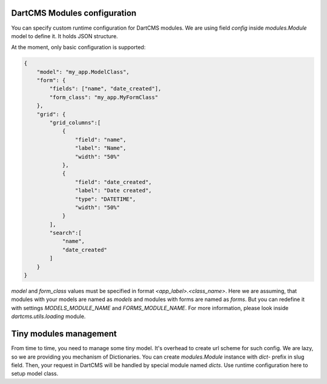 DartCMS Modules configuration
=============================

You can specify custom runtime configuration for DartCMS modules.
We are using field `config` inside `modules.Module` model to define it. It holds JSON structure.

At the moment, only basic configuration is supported:

.. code-block:: javascript

    {
        "model": "my_app.ModelClass",
        "form": {
            "fields": ["name", "date_created"],
            "form_class": "my_app.MyFormClass"
        },
        "grid": {
            "grid_columns":[
                {
                    "field": "name",
                    "label": "Name",
                    "width": "50%"
                },
                {
                    "field": "date_created",
                    "label": "Date created",
                    "type": "DATETIME",
                    "width": "50%"
                }
            ],
            "search":[
                "name",
                "date_created"
            ]
        }
    }

`model` and `form_class` values must be specified in format `<app_label>.<class_name>`. Here we are assuming, that
modules with your models are named as `models` and modules with forms are named as `forms`. But you can redefine it
with settings `MODELS_MODULE_NAME` and `FORMS_MODULE_NAME`. For more information, please look inside
`dartcms.utils.loading` module.


Tiny modules management
=======================

From time to time, you need to manage some tiny model. It's overhead to create url scheme for such config.
We are lazy, so we are providing you mechanism of Dictionaries.
You can create `modules.Module` instance with `dict-` prefix in slug field. Then, your request in DartCMS will be
handled by special module named `dicts`. Use runtime configuration here to setup model class.